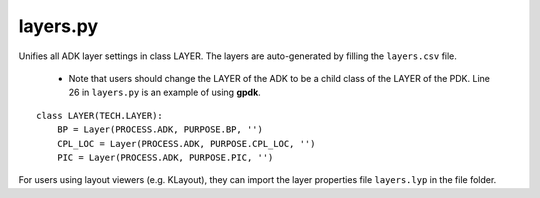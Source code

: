 layers.py
==============

Unifies all ADK layer settings in class LAYER. The layers are auto-generated by filling the ``layers.csv`` file.

    * Note that users should change the LAYER of the ADK to be a child class of the LAYER of the PDK. Line 26 in ``layers.py`` is an example of using **gpdk**.

.. image:: ../images/tech_warning2.png

::

    class LAYER(TECH.LAYER):
        BP = Layer(PROCESS.ADK, PURPOSE.BP, '')
        CPL_LOC = Layer(PROCESS.ADK, PURPOSE.CPL_LOC, '')
        PIC = Layer(PROCESS.ADK, PURPOSE.PIC, '')


For users using layout viewers (e.g. KLayout), they can import the layer properties file ``layers.lyp`` in the file folder.